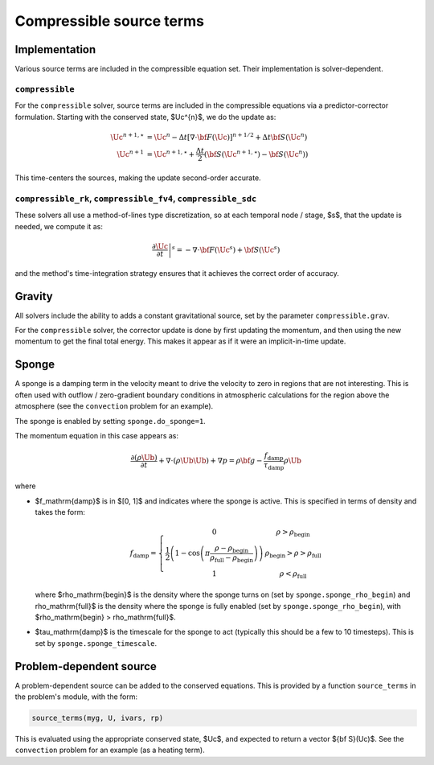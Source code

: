 *************************
Compressible source terms
*************************

Implementation
==============

Various source terms are included in the compressible equation set.
Their implementation is solver-dependent.

``compressible``
----------------

For the ``compressible`` solver, source terms are included in the
compressible equations via a predictor-corrector formulation.
Starting with the conserved state, $\Uc^{n}$, we do the update as:

.. math::

   \begin{align*}
   \Uc^{n+1,\star} &= \Uc^n - \Delta t \left [ \nabla \cdot {\bf F}(\Uc)\right ]^{n+1/2} + \Delta t {\bf S}(\Uc^n) \\
   \Uc^{n+1} &= \Uc^{n+1,\star} + \frac{\Delta t}{2} ({\bf S}(\Uc^{n+1,\star}) - {\bf S}(\Uc^n))
   \end{align*}

This time-centers the sources, making the update second-order accurate.


``compressible_rk``, ``compressible_fv4``, ``compressible_sdc``
---------------------------------------------------------------

These solvers all use a method-of-lines type discretization, so at each temporal node / stage, $s$,
that the update is needed, we compute it as:

.. math::

   \left . \frac{\partial \Uc}{\partial t} \right |^s = -\nabla \cdot {\bf F}(\Uc^s) + {\bf S}(\Uc^s)

and the method's time-integration strategy ensures that it achieves
the correct order of accuracy.

Gravity
=======

All solvers include the ability to adds a constant gravitational source,
set by the parameter ``compressible.grav``.

For the ``compressible`` solver, the corrector update is done by first
updating the momentum, and then using the new momentum to get the
final total energy.  This makes it appear as if it were an
implicit-in-time update.

Sponge
======

A sponge is a damping term in the velocity meant to drive the velocity
to zero in regions that are not interesting.  This is often used with
outflow / zero-gradient boundary conditions in atmospheric calculations
for the region above the atmosphere (see the ``convection`` problem
for an example).

The sponge is enabled by setting ``sponge.do_sponge=1``.

The momentum equation in this case appears as:

.. math::

   \frac{\partial (\rho \Ub)}{\partial t} + \nabla \cdot (\rho \Ub \Ub) + \nabla p = \rho {\bf g} - \frac{f_\mathrm{damp}}{\tau_\mathrm{damp}} \rho \Ub

where

* $f_\mathrm{damp}$ is in $[0, 1]$ and indicates where the
  sponge is active.  This is specified in terms of density
  and takes the form:

  .. math::

     f_\mathrm{damp} = \left \{ \begin{array}{cc} 0 & \rho > \rho_\mathrm{begin} \\
                                                  \frac{1}{2} \left ( 1 - \cos\left(\pi \frac{\rho - \rho_\mathrm{begin}}{\rho_\mathrm{full} - \rho_\mathrm{begin}} \right ) \right ) & \rho_\mathrm{begin} > \rho > \rho_\mathrm{full} \\
                                                  1 & \rho < \rho_\mathrm{full} \end{array} \right .

  where $\rho_\mathrm{begin}$ is the density where the sponge turns on
  (set by ``sponge.sponge_rho_begin``) and \rho_\mathrm{full}$ is the
  density where the sponge is fully enabled (set by
  ``sponge.sponge_rho_begin``), with $\rho_\mathrm{begin} >
  \rho_\mathrm{full}$.

* $\tau_\mathrm{damp}$ is the timescale for the sponge to
  act (typically this should be a few to 10 timesteps).
  This is set by ``sponge.sponge_timescale``.




Problem-dependent source
========================

A problem-dependent source can be added to the conserved equations.
This is provided by a function ``source_terms`` in the problem's
module, with the form:

.. code:: python

   source_terms(myg, U, ivars, rp)

This is evaluated using the appropriate conserved state, $\Uc$, and
expected to return a vector ${\bf S}(\Uc)$.  See the ``convection``
problem for an example (as a heating term).
